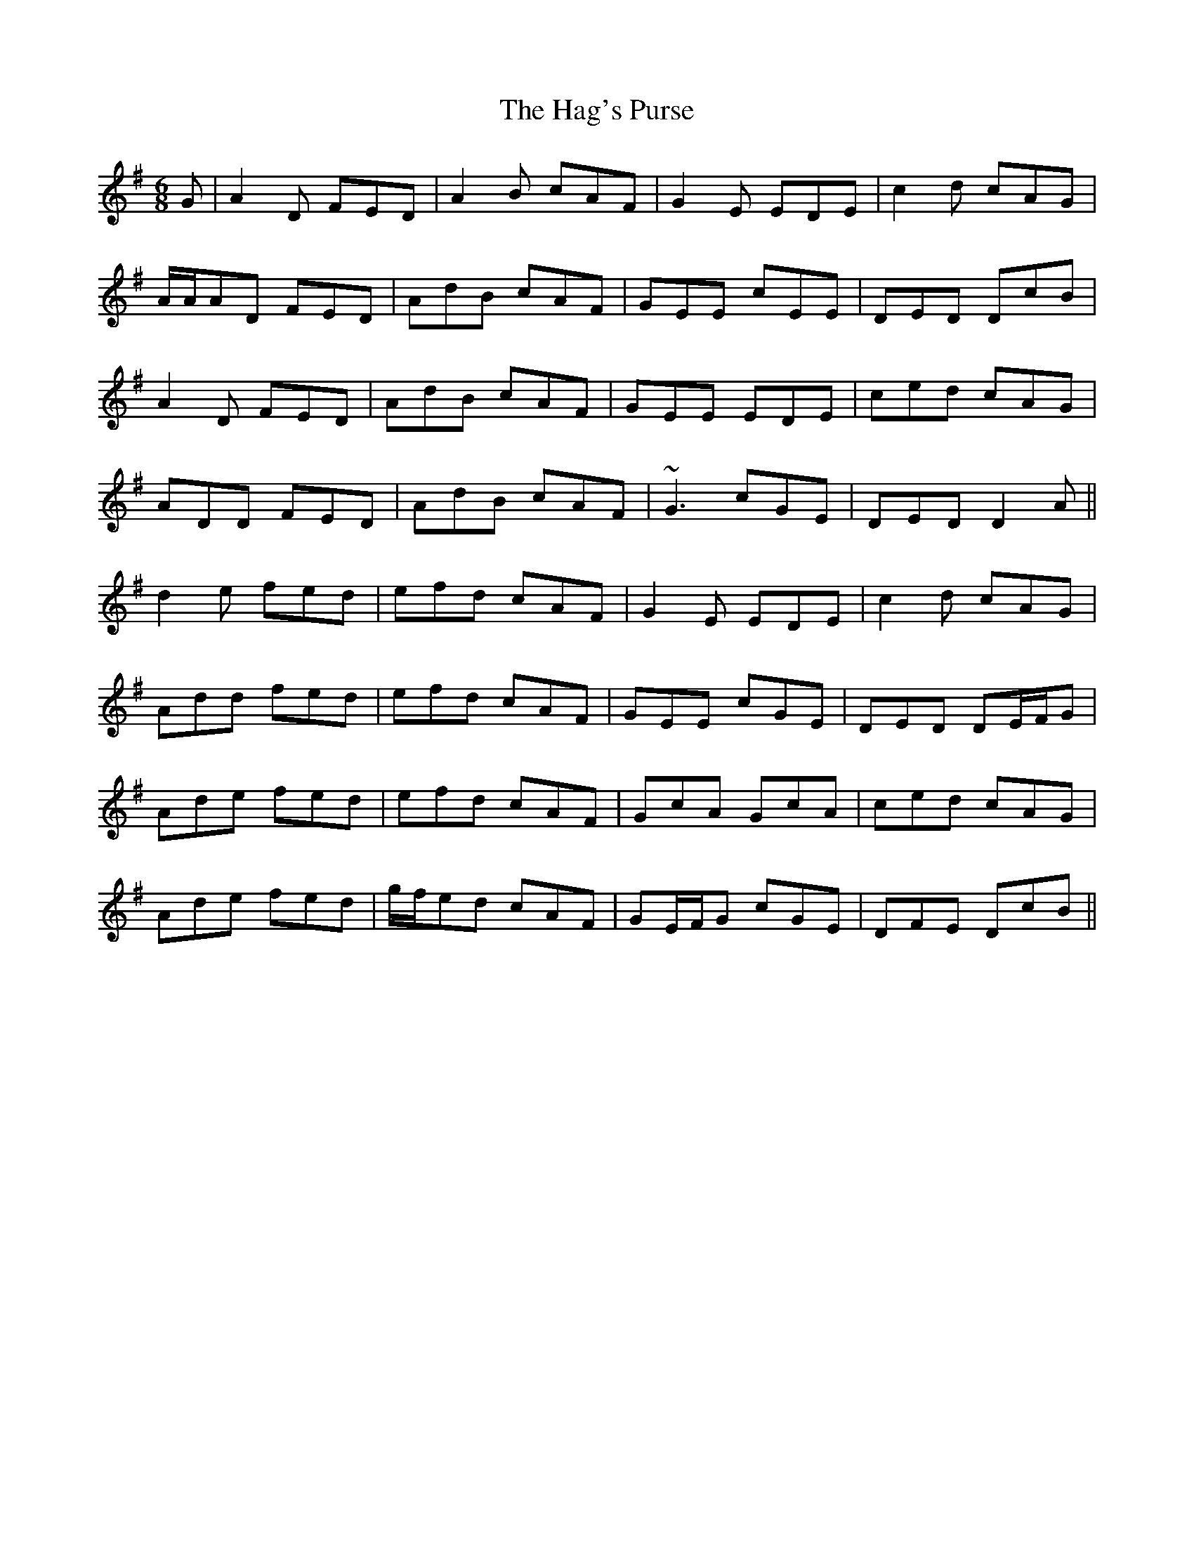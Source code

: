 X: 16475
T: Hag's Purse, The
R: jig
M: 6/8
K: Dmixolydian
G|A2 D FED|A2 B cAF|G2 E EDE|c2 d cAG|
A/A/AD FED|AdB cAF|GEE cEE|DED DcB|
A2 D FED|AdB cAF|GEE EDE|ced cAG|
ADD FED|AdB cAF|~G3 cGE|DED D2 A||
d2 e fed|efd cAF|G2 E EDE|c2 d cAG|
Add fed|efd cAF|GEE cGE|DED DE/F/G|
Ade fed|efd cAF|GcA GcA|ced cAG|
Ade fed|g/f/ed cAF|GE/F/G cGE|DFE DcB||

